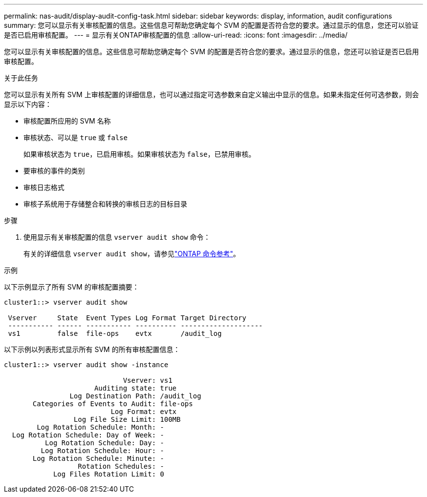 ---
permalink: nas-audit/display-audit-config-task.html 
sidebar: sidebar 
keywords: display, information, audit configurations 
summary: 您可以显示有关审核配置的信息。这些信息可帮助您确定每个 SVM 的配置是否符合您的要求。通过显示的信息，您还可以验证是否已启用审核配置。 
---
= 显示有关ONTAP审核配置的信息
:allow-uri-read: 
:icons: font
:imagesdir: ../media/


[role="lead"]
您可以显示有关审核配置的信息。这些信息可帮助您确定每个 SVM 的配置是否符合您的要求。通过显示的信息，您还可以验证是否已启用审核配置。

.关于此任务
您可以显示有关所有 SVM 上审核配置的详细信息，也可以通过指定可选参数来自定义输出中显示的信息。如果未指定任何可选参数，则会显示以下内容：

* 审核配置所应用的 SVM 名称
* 审核状态、可以是 `true` 或 `false`
+
如果审核状态为 `true`，已启用审核。如果审核状态为 `false`，已禁用审核。

* 要审核的事件的类别
* 审核日志格式
* 审核子系统用于存储整合和转换的审核日志的目标目录


.步骤
. 使用显示有关审核配置的信息 `vserver audit show` 命令：
+
有关的详细信息 `vserver audit show`，请参见link:https://docs.netapp.com/us-en/ontap-cli/vserver-audit-show.html["ONTAP 命令参考"^]。



.示例
以下示例显示了所有 SVM 的审核配置摘要：

[listing]
----
cluster1::> vserver audit show

 Vserver     State  Event Types Log Format Target Directory
 ----------- ------ ----------- ---------- --------------------
 vs1         false  file-ops    evtx       /audit_log
----
以下示例以列表形式显示所有 SVM 的所有审核配置信息：

[listing]
----
cluster1::> vserver audit show -instance

                             Vserver: vs1
                      Auditing state: true
                Log Destination Path: /audit_log
       Categories of Events to Audit: file-ops
                          Log Format: evtx
                 Log File Size Limit: 100MB
        Log Rotation Schedule: Month: -
  Log Rotation Schedule: Day of Week: -
          Log Rotation Schedule: Day: -
         Log Rotation Schedule: Hour: -
       Log Rotation Schedule: Minute: -
                  Rotation Schedules: -
            Log Files Rotation Limit: 0
----